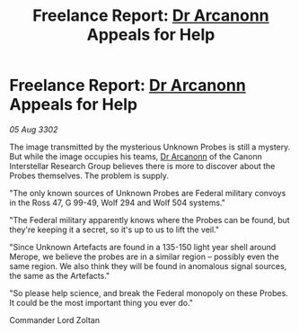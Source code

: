 :PROPERTIES:
:ID:       ca80f076-708c-4673-abcf-49d80fb520bc
:END:
#+title: Freelance Report: [[id:941ab45b-f406-4b3a-a99b-557941634355][Dr Arcanonn]] Appeals for Help
#+filetags: :3302:galnet:

* Freelance Report: [[id:941ab45b-f406-4b3a-a99b-557941634355][Dr Arcanonn]] Appeals for Help

/05 Aug 3302/

The image transmitted by the mysterious Unknown Probes is still a mystery. But while the image occupies his teams, [[id:941ab45b-f406-4b3a-a99b-557941634355][Dr Arcanonn]] of the Canonn Interstellar Research Group believes there is more to discover about the Probes themselves. The problem is supply. 

"The only known sources of Unknown Probes are Federal military convoys in the Ross 47, G 99-49, Wolf 294 and Wolf 504 systems." 

"The Federal military apparently knows where the Probes can be found, but they're keeping it a secret, so it's up to us to lift the veil." 

"Since Unknown Artefacts are found in a 135-150 light year shell around Merope, we believe the probes are in a similar region – possibly even the same region. We also think they will be found in anomalous signal sources, the same as the Artefacts." 

"So please help science, and break the Federal monopoly on these Probes. It could be the most important thing you ever do." 

Commander Lord Zoltan
